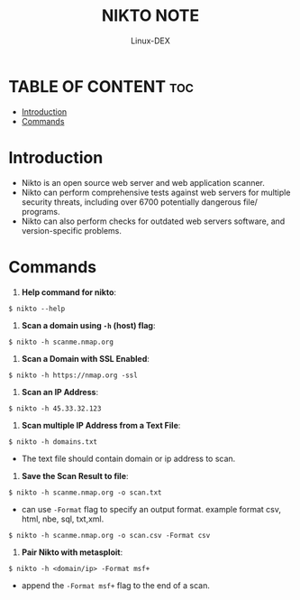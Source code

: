 #+TITLE: NIKTO NOTE
#+DESCRIPTION: nikto web scanning tool
#+AUTHOR: Linux-DEX
#+OPTIONS: toc:4

* TABLE OF CONTENT :toc:
- [[#introduction][Introduction]]
- [[#commands][Commands]]

* Introduction
+ Nikto is an open source web server and web application scanner.
+ Nikto can perform comprehensive tests against web servers for multiple security threats, including over 6700 potentially dangerous file/ programs.
+ Nikto can also perform checks for outdated web servers software, and version-specific problems.

* Commands
1. *Help command for nikto*:
#+begin_example
$ nikto --help
#+end_example

2. *Scan a domain using =-h= (host) flag*:
#+begin_example
$ nikto -h scanme.nmap.org
#+end_example

3. *Scan a Domain with SSL Enabled*:
#+begin_example
$ nikto -h https://nmap.org -ssl
#+end_example

4. *Scan an IP Address*:
#+begin_example
$ nikto -h 45.33.32.123
#+end_example

5. *Scan multiple IP Address from a Text File*:
#+begin_example
$ nikto -h domains.txt
#+end_example

+ The text file should contain domain or ip address to scan.

6. *Save the Scan Result to file*:
#+begin_example
$ nikto -h scanme.nmap.org -o scan.txt
#+end_example

- can use =-Format= flag to specify an output format. example format csv, html, nbe, sql, txt,xml.
#+begin_example
$ nikto -h scanme.nmap.org -o scan.csv -Format csv
#+end_example

7. *Pair Nikto with metasploit*:
#+begin_example
$ nikto -h <domain/ip> -Format msf+
#+end_example

- append the =-Format msf+= flag to the end of a scan.
